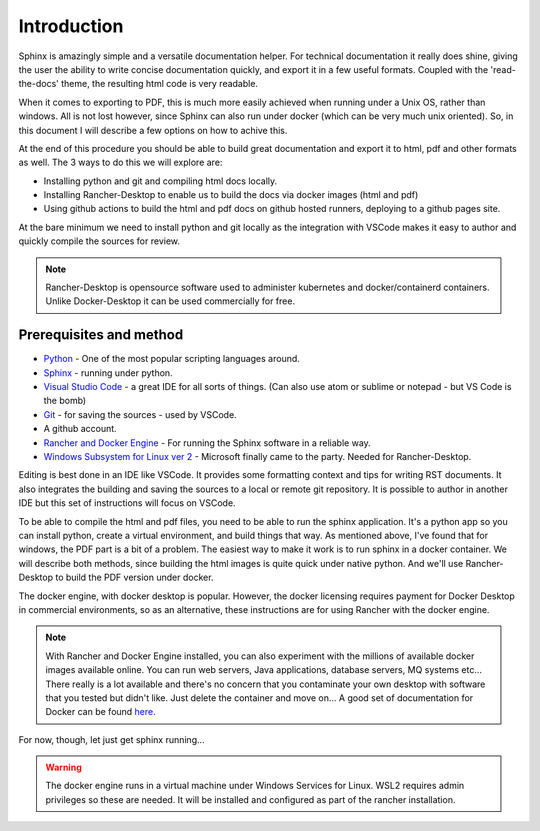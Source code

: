 Introduction
============

Sphinx is amazingly simple and a versatile documentation helper.   For technical documentation it really does shine, giving the user the ability to write concise documentation quickly, and export it in a few useful formats.  Coupled with the 'read-the-docs' theme, the resulting html code is very readable.

When it comes to exporting to PDF, this is much more easily achieved when running under a Unix OS, rather than windows.   All is not lost however, since Sphinx can also run under docker (which can be very much unix oriented).   So, in this document I will describe a few options on how to achive this.

At the end of this procedure you should be able to build great documentation and export it to html, pdf and other formats as well.   The 3 ways to do this we will explore are:

* Installing python and git and compiling html docs locally.
* Installing Rancher-Desktop to enable us to build the docs via docker images (html and pdf)
* Using github actions to build the html and pdf docs on github hosted runners, deploying to a github pages site.

At the bare minimum we need to install python and git locally as the integration with VSCode makes it easy to author and quickly compile the sources for review.

.. note::
   Rancher-Desktop is opensource software used to administer kubernetes and docker/containerd containers.   Unlike Docker-Desktop it can be used commercially for free.

Prerequisites and method
------------------------

* `Python <https:/python.org/>`_ - One of the most popular scripting languages around.
* `Sphinx <https://www.sphinx-doc.org/en/master/>`_ - running under python.
* `Visual Studio Code <https://code.visualstudio.com/>`_ - a great IDE for all sorts of things.  (Can also use atom or sublime or notepad - but VS Code is the bomb)
* `Git <https://git-scm.com/>`_ - for saving the sources - used by VSCode.
* A github account.
* `Rancher and Docker Engine <https://rancherdesktop.io/>`_ - For running the Sphinx software in a reliable way.
* `Windows Subsystem for Linux ver 2 <https://learn.microsoft.com/en-us/windows/wsl/about>`_ - Microsoft finally came to the party.   Needed for Rancher-Desktop.

Editing is best done in an IDE like VSCode.  It provides some formatting context and tips for writing RST documents.  It also integrates the building and saving the sources to a local or remote git repository.   It is possible to author in another IDE but this set of instructions will focus on VSCode.

To be able to compile the html and pdf files, you need to be able to run the sphinx application.    It's a python app so you can install python, create a virtual environment, and build things that way.   As mentioned above, I've found that for windows, the PDF part is a bit of a problem.  The easiest way to make it work is to run sphinx in a docker container.   We will describe both methods, since building the html images is quite quick under native python.   And we'll use Rancher-Desktop to build the PDF version under docker.

The docker engine, with docker desktop is popular.   However, the docker licensing requires payment for Docker Desktop in commercial environments, so as an alternative, these instructions are for using Rancher with the docker engine.  

.. note::
   With Rancher and Docker Engine installed, you can also experiment with the millions of available docker images available online.   You can run web servers, Java applications, database servers, MQ systems etc...  There really is a lot available and there's no concern that you contaminate your own desktop with software that you tested but didn't like.   Just delete the container and move on...  A good set of documentation for Docker can be found `here <https://docker-curriculum.com/>`_.

For now, though, let just get sphinx running...

.. warning::
   The docker engine runs in a virtual machine under Windows Services for Linux.   WSL2 requires admin privileges so these are needed.  It will be installed and configured as part of the rancher installation.
